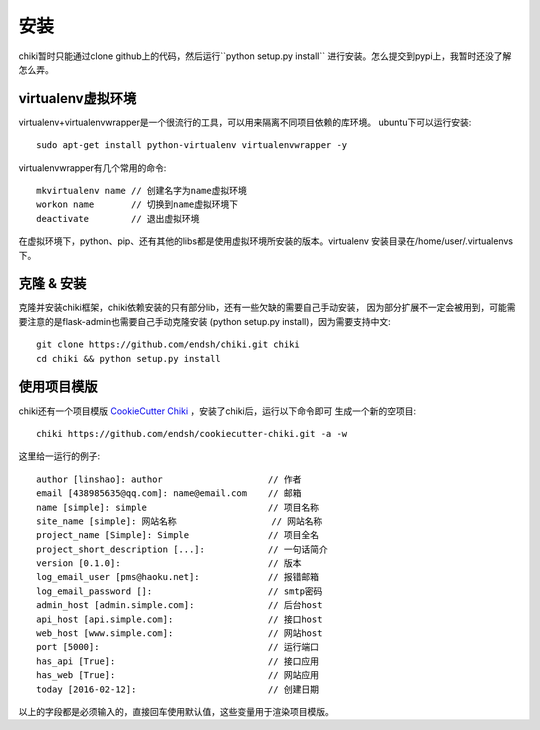 .. _installation:

安装
====

chiki暂时只能通过clone github上的代码，然后运行``python setup.py install``
进行安装。怎么提交到pypi上，我暂时还没了解怎么弄。

virtualenv虚拟环境
------------------

virtualenv+virtualenvwrapper是一个很流行的工具，可以用来隔离不同项目依赖的库环境。
ubuntu下可以运行安装::

    sudo apt-get install python-virtualenv virtualenvwrapper -y

virtualenvwrapper有几个常用的命令::

    mkvirtualenv name // 创建名字为name虚拟环境
    workon name       // 切换到name虚拟环境下
    deactivate        // 退出虚拟环境

在虚拟环境下，python、pip、还有其他的libs都是使用虚拟环境所安装的版本。virtualenv
安装目录在/home/user/.virtualenvs下。

克隆 & 安装
-----------

克隆并安装chiki框架，chiki依赖安装的只有部分lib，还有一些欠缺的需要自己手动安装，
因为部分扩展不一定会被用到，可能需要注意的是flask-admin也需要自己手动克隆安装
(python setup.py install)，因为需要支持中文::

    git clone https://github.com/endsh/chiki.git chiki
    cd chiki && python setup.py install

使用项目模版
------------

chiki还有一个项目模版 `CookieCutter Chiki`_ ，安装了chiki后，运行以下命令即可
生成一个新的空项目::

    chiki https://github.com/endsh/cookiecutter-chiki.git -a -w

这里给一运行的例子::
    
    author [linshao]: author                    // 作者
    email [438985635@qq.com]: name@email.com    // 邮箱
    name [simple]: simple                       // 项目名称
    site_name [simple]: 网站名称                  // 网站名称
    project_name [Simple]: Simple               // 项目全名
    project_short_description [...]:            // 一句话简介
    version [0.1.0]:                            // 版本
    log_email_user [pms@haoku.net]:             // 报错邮箱
    log_email_password []:                      // smtp密码
    admin_host [admin.simple.com]:              // 后台host
    api_host [api.simple.com]:                  // 接口host
    web_host [www.simple.com]:                  // 网站host
    port [5000]:                                // 运行端口
    has_api [True]:                             // 接口应用
    has_web [True]:                             // 网站应用
    today [2016-02-12]:                         // 创建日期

以上的字段都是必须输入的，直接回车使用默认值，这些变量用于渲染项目模版。


.. _CookieCutter Chiki: https://github.com/endsh/cookiecutter-chiki
